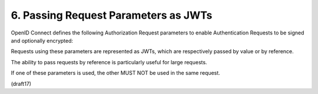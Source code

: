 6.  Passing Request Parameters as JWTs
============================================

OpenID Connect defines the following Authorization Request parameters 
to enable Authentication Requests to be signed and optionally encrypted:

.. glossary::

    request
        OPTIONAL. 

        This parameter enables OpenID Connect requests to be passed in a single, 
        self-contained parameter and to be optionally signed and/or encrypted. 

        The parameter value is a Request Object value, 
        as specified in :ref:`Section 6.1 <core.6.1.>`. 

        It represents the request as a JWT whose Claims 
        are the request parameters.

    request_uri
        OPTIONAL. 

        This parameter enables OpenID Connect requests to be passed by reference, 
        rather than by value. 

        The request_uri value is a URL using the https scheme 
        referencing a resource containing a :term:`Request Object` value, 
        which is a JWT containing the request parameters.

Requests using these parameters are represented as JWTs, 
which are respectively passed by value or by reference. 

The ability to pass requests by reference is particularly useful 
for large requests. 

If one of these parameters is used, 
the other MUST NOT be used in the same request.

(draft17)
